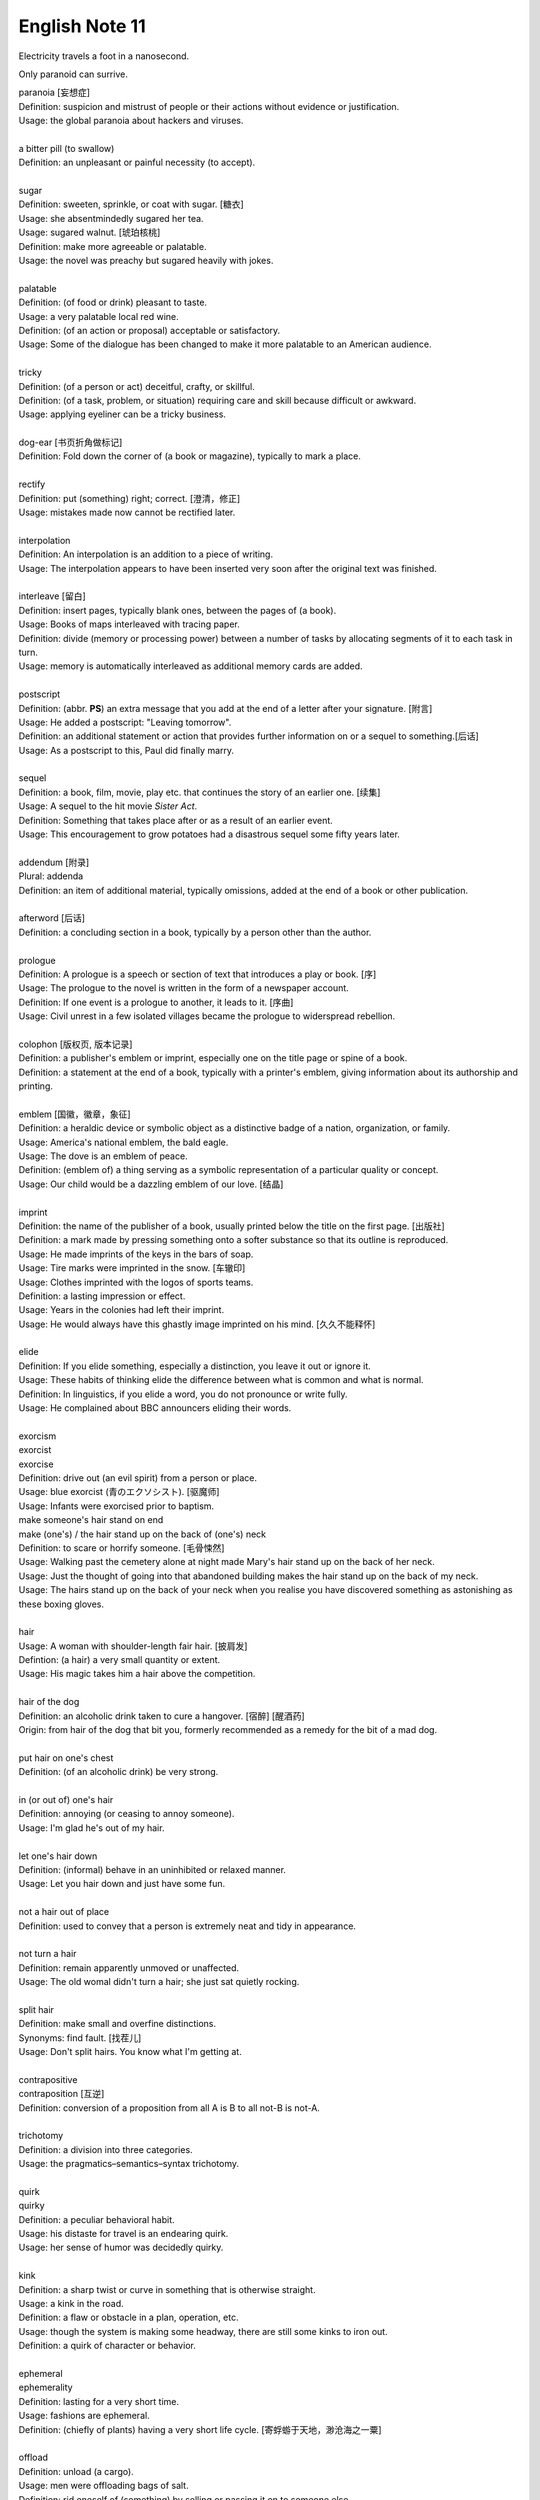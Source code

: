 ***************
English Note 11
***************

Electricity travels a foot in a nanosecond.

Only paranoid can surrive.

| paranoia [妄想症]
| Definition: suspicion and mistrust of people or their actions without evidence or justification.
| Usage: the global paranoia about hackers and viruses.
| 
| a bitter pill (to swallow)
| Definition: an unpleasant or painful necessity (to accept).
|
| sugar
| Definition: sweeten, sprinkle, or coat with sugar. [糖衣]
| Usage: she absentmindedly sugared her tea.
| Usage: sugared walnut. [琥珀核桃]
| Definition: make more agreeable or palatable.
| Usage: the novel was preachy but sugared heavily with jokes.
|
| palatable
| Definition: (of food or drink) pleasant to taste.
| Usage: a very palatable local red wine.
| Definition: (of an action or proposal) acceptable or satisfactory.
| Usage: Some of the dialogue has been changed to make it more palatable to an American audience.
|
| tricky
| Definition: (of a person or act) deceitful, crafty, or skillful.
| Definition: (of a task, problem, or situation) requiring care and skill because difficult or awkward.
| Usage: applying eyeliner can be a tricky business.
|
| dog-ear [书页折角做标记]
| Definition: Fold down the corner of (a book or magazine), typically to mark a place.
|
| rectify
| Definition: put (something) right; correct. [澄清，修正]
| Usage: mistakes made now cannot be rectified later.
|
| interpolation
| Definition: An interpolation is an addition to a piece of writing.
| Usage: The interpolation appears to have been inserted very soon after the original text was finished.
|
| interleave [留白]
| Definition: insert pages, typically blank ones, between the pages of (a book).
| Usage: Books of maps interleaved with tracing paper.
| Definition: divide (memory or processing power) between a number of tasks by allocating segments of it to each task in turn.
| Usage: memory is automatically interleaved as additional memory cards are added.
|
| postscript
| Definition: (abbr. **PS**) an extra message that you add at the end of a letter after your signature. [附言]
| Usage: He added a postscript: "Leaving tomorrow".
| Definition: an additional statement or action that provides further information on or a sequel to something.[后话]
| Usage: As a postscript to this, Paul did finally marry.
|
| sequel
| Definition: a book, film, movie, play etc. that continues the story of an earlier one. [续集]
| Usage: A sequel to the hit movie *Sister Act*.
| Definition: Something that takes place after  or as a result of an earlier event.
| Usage: This encouragement to grow potatoes had a disastrous sequel some fifty years later.
|
| addendum [附录]
| Plural: addenda
| Definition: an item of additional material, typically omissions, added at the end of a book or other publication.
|
| afterword [后话]
| Definition: a concluding section in a book, typically by a person other than the author.
|
| prologue
| Definition: A prologue is a speech or section of text that introduces a play or book. [序]
| Usage: The prologue to the novel is written in the form of a newspaper account.
| Definition: If one event is a prologue to another, it leads to it. [序曲]
| Usage: Civil unrest in a few isolated villages became the prologue to widerspread rebellion.
|
| colophon [版权页, 版本记录]
| Definition: a publisher's emblem or imprint, especially one on the title page or spine of a book.
| Definition: a statement at the end of a book, typically with a printer's emblem, giving information about its authorship and printing.
|
| emblem [国徽，徽章，象征]
| Definition: a heraldic device or symbolic object as a distinctive badge of a nation, organization, or family.
| Usage: America's national emblem, the bald eagle.
| Usage: The dove is an emblem of peace.
| Definition: (emblem of) a thing serving as a symbolic representation of a particular quality or concept.
| Usage: Our child would be a dazzling emblem of our love. [结晶]
|
| imprint
| Definition: the name of the publisher of a book, usually printed below the title on the first page. [出版社]
| Definition: a mark made by pressing something onto a softer substance so that its outline is reproduced.
| Usage: He made imprints of the keys in the bars of soap.
| Usage: Tire marks were imprinted in the snow. [车辙印]
| Usage: Clothes imprinted with the logos of sports teams.
| Definition: a lasting impression or effect.
| Usage: Years in the colonies had left their imprint.
| Usage: He would always have this ghastly image imprinted on his mind. [久久不能释怀]

.. image:: images/colophon.jpg
.. image:: images/barcelona_football_emblem.jpg

|
| elide
| Definition: If you elide something, especially a distinction, you leave it out or ignore it.
| Usage: These habits of thinking elide the difference between what is common and what is normal.
| Definition: In linguistics, if you elide a word, you do not pronounce or write fully.
| Usage: He complained about BBC announcers eliding their words.
|
| exorcism
| exorcist
| exorcise
| Definition: drive out (an evil spirit) from a person or place.
| Usage: blue exorcist (青のエクソシスト). [驱魔师]
| Usage: Infants were exorcised prior to baptism.
| make someone's hair stand on end
| make (one's) / the hair stand up on the back of (one's) neck
| Definition: to scare or horrify someone. [毛骨悚然]
| Usage: Walking past the cemetery alone at night made Mary's hair stand up on the back of her neck.
| Usage: Just the thought of going into that abandoned building makes the hair stand up on the back of my neck.
| Usage: The hairs stand up on the back of your neck when you realise you have discovered something as astonishing as these boxing gloves.
|
| hair
| Usage: A woman with shoulder-length fair hair. [披肩发]
| Defintion: (a hair) a very small quantity or extent.
| Usage: His magic takes him a hair above the competition.
|
| hair of the dog
| Definition: an alcoholic drink taken to cure a hangover. [宿醉] [醒酒药]
| Origin: from hair of the dog that bit you, formerly recommended as a remedy for the bit of a mad dog.
|
| put hair on one's chest
| Definition: (of an alcoholic drink) be very strong.
|
| in (or out of) one's hair
| Definition: annoying (or ceasing to annoy someone).
| Usage: I'm glad he's out of my hair.
|
| let one's hair down
| Definition: (informal) behave in an uninhibited or relaxed manner.
| Usage: Let you hair down and just have some fun.
|
| not a hair out of place
| Definition: used to convey that a person is extremely neat and tidy in appearance.
|
| not turn a hair
| Definition: remain apparently unmoved or unaffected.
| Usage: The old womal didn't turn a hair; she just sat quietly rocking.
|
| split hair
| Definition: make small and overfine distinctions.
| Synonyms: find fault. [找茬儿]
| Usage: Don't split hairs. You know what I'm getting at.
|
| contrapositive
| contraposition [互逆]
| Definition: conversion of a proposition from all A is B to all not-B is not-A.
|
| trichotomy
| Definition: a division into three categories.
| Usage: the pragmatics–semantics–syntax trichotomy.
|
| quirk
| quirky
| Definition: a peculiar behavioral habit.
| Usage: his distaste for travel is an endearing quirk.
| Usage: her sense of humor was decidedly quirky.
|
| kink
| Definition: a sharp twist or curve in something that is otherwise straight.
| Usage: a kink in the road.
| Definition: a flaw or obstacle in a plan, operation, etc.
| Usage: though the system is making some headway, there are still some kinks to iron out.
| Definition: a quirk of character or behavior.
|
| ephemeral
| ephemerality
| Definition: lasting for a very short time.
| Usage: fashions are ephemeral.
| Definition: (chiefly of plants) having a very short life cycle. [寄蜉蝣于天地，渺沧海之一粟]
|
| offload
| Definition: unload (a cargo).
| Usage: men were offloading bags of salt.
| Definition: rid oneself of (something) by selling or passing it on to someone else.
| Usage: Prices have been cut by developers anxious to offload unsold apartments. [开发商]
| Usage: Already in financial difficulties, Turner offloaded the painting on to the Getty Museum. [出手，转让]
| Definition: relieve oneself of (a problem or worry) by talking to someone else.
| Usage: it would be nice to have been able to offload your worries onto someone.
| Definition: move (data or a task) from one processor to another in order to free the first processor for other tasks.
| Usage: a system designed to offload the text on to a host computer.
|
| berserk
| berserker [狂战士]
| Defintion: out of control with anger or excitement; wild or frenzied.
| Usage: after she left him, he went berserk, throwing things around the apartment.
|
| bite (someone) in the ass / butt
| Definition: To punish or take revenge on someone for their misjudgment or misdeed(s).
| Usage: Your poor treatment of your employees might come back to bite you in the ass some day.
| Usage: I got too greedy with my gambling, and now it has bitten me in the ass.
|
| get-go
| Definition: the very beginning.
| Usage: Lawrence knew from the get-go that he could count on me to tell him the truth.
|
| inflection
| Grammar: a change in the form of a word (typically the ending) to express a grammatical function or attribute such as tense, mood, person, number, case, and gender.
| Mathematics: a change of curvature from convex to concave at a particular point on a curve.
|
| die hard
| Definition: disappear or change very slowly.
| Usage: old habits die hard. [百足之虫，死而不僵]
|
| never say die
| Definition: used to encourage someone in a difficult situation.
| Usage: old soldiers never die, they just fade away.
|
| to die for
| Definition: extremely good or desirable.
| Usage: The ice cream is to die for.
|
| die on the vine
| Definition: be unsuccessful at an early stage.
| Usage: Many of the resources for students with learning disabilities have died on the vine following the school board's budget cuts.
|
| vine
| Definition: a climbing or trailing woody-stemmed plant of the grape family.
| Definition: the slender stem of a trailing or climbing plant. [藤本科植物]
|
| attribute
| attributable
| Definition: regarded as being caused by.
| Usage: 43% of all deaths in Ireland were attributable to cardiovascular disease.
| Definition: (of a work or remark) able to be ascribed to a particular author, artist, or speaker.
| Usage: some 50 liturgical works by or attributable to him have survived.
| Usage: this may be Leonardo 's earliest securely attributable painting.
|
| corpus
| Definition: a collection of written texts, especially the entire works of a particular author or a body of writing on a particular subject.
| Usage: the Darwinian corpus.
| Definition: a collection of written or spoken material in machine-readable form, assembled for the purpose of studying linguistic structures, frequencies, etc.
|
| desist
| Definition: cease; abstain.
| Usage: each pledged to desist from acts of sabotage.
|
| lame
| unable to walk well because of an injury to the leg or foot.
| Definition: His horse went lame.
|
| terminate
| termination
| Definition: the action of bringing something or coming to an end.
| Usage: the termination of a contract.
| Definition: an act of dismissing someone from employment.
| Usage: termination letter. [解雇信]
|
| nitty-gritty
| Definition: the most important aspects or practical details of a subject or situation.
| Usage: Time ran out before we could get down to the real nitty-gritty.
|
| overkill
| Definition: too much of sth that reduces the effect it has. [过犹不及]
| Usage: There is a danger of overkill if you plan everything too carefully.
|
| gory
| Definition: involving or showing violence and bloodshed.
| Usage: a gory horror film. [恐怖电影]
| Usage: a gory accident. [流血事件]
| Usgae: a gory figure. [血迹斑斑的人]
| Phrase: the gory details
| Definition: the explicit details of something
| Usage: she told him the gory details of her past.[往事不堪回首]
|
| hallmark
| Definition: a mark stamped on articles of gold, silver, or platinum in Britain, certifying their standard of purity.
| Definition: a distinctive feature, especially one of excellence.
| Usage: the tiny bubbles are the hallmark of fine champagnes.
| Usage: Police said the explosion bore all the hallmarks of a terrorist attack.
|
| benchmark
| Definition: a standard or point of reference against which things may be compared or assessed.
| Usage: we are benchmarking our performance against external criteria.
|
| anonym [匿名]
| anonymous
| Definition: (of a person) not identified by name; of unknown name.
| Usage: an anonymous phone call.
| Usage: anonumous source.
|
| pseudonym [笔名，化名]
| Definition: a fictious name, especially one used by an authour.
| Usage: She writes under a pseudonym.
|
| pseudo
| Definition: not genuine; false or pretended.
| Usage: pseudocode.
| Usage: pseudo-science.
|
| fictitious
| Definition: not real or true, being imaginary or having been fabricated
| Usage: She pleased guilty to stealing thousands in taxpayer dollars by having a ficticious employee on her payroll.
| Definition: relating to or denoting the imaginary characters and events found in fiction
| Usage: The people in this novel are fictitious; the backgroud of public events is not.
|
| fabrication
| Definition: the action or process of manufacturing or inventing something.
| Usage: The assembly and fabrication of electronic products.
| Definition: an invention; a lie.
| Usage: The story was a complete fabrication. [本故事纯属虚构]
|
| phantom
| Definition: a ghost.
| Usage: a phantom who haunts lonely roads.
| Usage: a phantom ship [幽灵船]
| Definition: a figment of the imagination.
| Usage: he tried to clear the phantoms from his head and grasp reality
| Definition: denoting a financial arrangement or transaction that has been invented for fraudulent purposes but that does not really exist.
| Usage: he diverted an estimated $1,500,000 into “phantom” bank accounts.
|
| figment
| Definition: a thing that someone believes to be real but that exists only in their imagination.
| Usage: it really was Ross and not a figment of her overheated imagination.
|
| built-in
| Definition: forming an integral part of a structure or device.
| Usage: a camera with a built-in zoom lens. [内置镜头]
| Definition: (of a characteristic) inherent; innate.
| Usage: the system has a built-in resistance to change.
|
| spleen
| splenic
| spleenful
| Definition: an abdominal organ involved in the production and removal of blood cells in most vertebrates and forming part of the immune system. [脾脏]
| Definition: bad temper; spite.
| Usage: he could vent his spleen on the institutions that had duped him.[from the earlier belief that the spleen was the seat of such emotions.]
| Usage: He vented his spleen on the assembled crowd.
|
| dupe
| Definition: deceive; trick.
| Usage: the newspaper was duped into publishing an untrue story.
|
| seat
| Definition: a place in an elected legislative or other body. [席位]
| Usage: he lost his seat in the 1998 election.
| Definition: a site or location of something specified.
| Usage: Washington, the seat of the federal government.
| Phrase: by the seat of one's pants (alos seat-of-the-pants)
| Definition: Based on or using intuition and experience rather than a plan or method.
| Definition: Performed without using instruments.
| Usage: a seat-of-the-pants landing of the aircraft.
|
| ballpark
| Definition: (of prices or costs) approximate; rough.
| Usage: The ballpark figure is $400-500.
|
| tried-and-true
| Definition: proved good, desirable, or feasible; shown or known to be worthy.
| Usage: A tried-and-true sales technique.
|
| rule
| Phrase: rule of thumb
| Definition: a broadly accurate guide or principle, based on experience or practice rather than theory.
| Phrase: as a rule
| Definition: usually, but not always.
| Phrase: rule out
| Definition: exclude (or include) something as a possibility.
| Usage: The prime mimister is believed to have ruled out cuts in child benefit or pensions.
| Usage: A serious car accident in 1986 ruled out a permanent future for him in football.
| Usage: the doctor ruled out appendicitis. [阑尾炎]
| Phrase: make it a rule to do something
| Definition: have as a habit or general principle to do something.
| Usage: I make it a rule never to mix business with pleasure.
| Phrase: rule the roost
| Definition: be in complete control.
| Usage: I am the one who runs facebook.
|
| thumb through / leaf through
| Definition: to look through a book, maganize, or newspaper without reading it carefully.
| Synonyms: skim. [略读]
| Usage: I have only thumbed through the book, but it looks very interesting.
| Usage: I leafed through a magazine while waiting to see my doctor.
|
|
| tavern [小卖部]
| Definition: an establishment for the sale of beer and other drinks to be consumed on the premises, sometimes also serving food.
|
| premise
| Definition: an assertion or proposition which forms the basis for a work or theory.
| Usage: the fundamental premise of the report.
| Definition: base an argument, theory, or undertaking on.
| Usage: the reforms were premised on our findings.
| Definition: a house or building, together with its land and outbuildings, occupied by a business or considered in an official context.
| Usage: business premises.
| Usage: supplying alcoholic liquor for consumption on the premises.

.. image:: images/business_premises_1.jpg
.. image:: images/business_premises_2.jpg
.. image:: images/murray-premises-hotel.jpg

| eviction
| Definition: the action of expelling someone, especially a tenant, from a property; expulsion.
| Usage: the forced eviction of residents
|
| default
| Definition: failure to fulfill an obligation, especially to repay a loan or appear in a court of law.
| Usage: the company has to restructure its debts to avoid default.
| Usage: some had defaulted on student loans.
| Definition: (of a computer program or other mechanism) revert automatically to (a preselected option).
| Usage: when you start a fresh letter the system will default to its own style.
|
| foreclose [取消赎买权]
| Definition: take possession of a mortgaged property as a result of the mortgagor's failure to keep up their mortgage payments.
| Usage: the bank was threatening to foreclose on his mortgage.
|
| deposit
| Definition: a sum of money placed or kept in a bank account, usually to gain interest.
| Definition: pay (a sum) as a first installment or as a pledge for a contract.
| Definition: a returnable sum payable on the rental of something, to cover any possible loss or damage. [押金]
| Usage: we've saved enough for a deposit on a house. [首付]
| Usage: I had to deposit 10% of the price of the house.
|
| down payment [首付]
| Definition: an initial payment made when something is bought on credit.
| Usage: it had taken their savings to make the down payment on a house.
|
| pledge
| Definition: a solemn promise or undertaking.
| Usage: the conference ended with a joint pledge to limit pollution。
| Definition: a thing that is given as security for the fulfillment of a contract or the payment of a debt and is liable to forfeiture in the event of failure. [押金，抵押物]
|
| forfeit
| forfeiture
| Definition: lose or be deprived of (property or a right or privilege) as a penalty for wrongdoing.
| Usage: those unable to meet their taxes were liable to forfeit their property.
| Definition: a fine or penalty for wrongdoing or for a breach of the rules in a club or game.
|
| azure
| Definition: bright blue in color like a cloudless sky.
| Synonyms: teal.
| Usage: white beaches surrounded by azure seas.

.. image:: images/convex-vs-concave-lens.jpg

.. figure:: images/VioletMagenta.png

   Magenta 品红

.. figure:: images/cyan.jpg

   Cyan 青色

.. image:: images/wood_wedge.jpg
.. figure:: images/wood-splitting-wedge-feature.jpg

   Wedge 楔子

.. figure:: images/Alan_Turing_Notebook.jpg

   Notes from a genius
